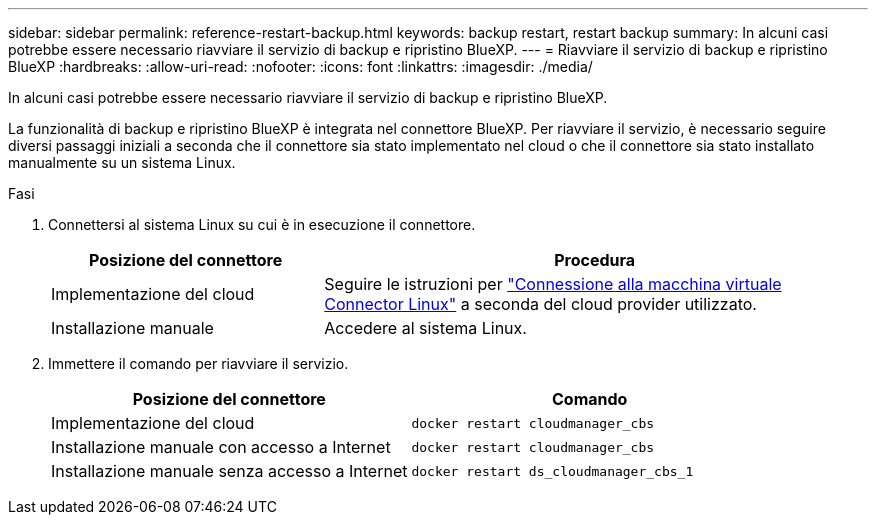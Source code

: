 ---
sidebar: sidebar 
permalink: reference-restart-backup.html 
keywords: backup restart, restart backup 
summary: In alcuni casi potrebbe essere necessario riavviare il servizio di backup e ripristino BlueXP. 
---
= Riavviare il servizio di backup e ripristino BlueXP
:hardbreaks:
:allow-uri-read: 
:nofooter: 
:icons: font
:linkattrs: 
:imagesdir: ./media/


[role="lead"]
In alcuni casi potrebbe essere necessario riavviare il servizio di backup e ripristino BlueXP.

La funzionalità di backup e ripristino BlueXP è integrata nel connettore BlueXP. Per riavviare il servizio, è necessario seguire diversi passaggi iniziali a seconda che il connettore sia stato implementato nel cloud o che il connettore sia stato installato manualmente su un sistema Linux.

.Fasi
. Connettersi al sistema Linux su cui è in esecuzione il connettore.
+
[cols="25,50"]
|===
| Posizione del connettore | Procedura 


| Implementazione del cloud | Seguire le istruzioni per https://docs.netapp.com/us-en/bluexp-setup-admin/task-managing-connectors.html#connect-to-the-linux-vm["Connessione alla macchina virtuale Connector Linux"^] a seconda del cloud provider utilizzato. 


| Installazione manuale | Accedere al sistema Linux. 
|===
. Immettere il comando per riavviare il servizio.
+
[cols="45,45"]
|===
| Posizione del connettore | Comando 


| Implementazione del cloud | `docker restart cloudmanager_cbs` 


| Installazione manuale con accesso a Internet | `docker restart cloudmanager_cbs` 


| Installazione manuale senza accesso a Internet | `docker restart ds_cloudmanager_cbs_1` 
|===

